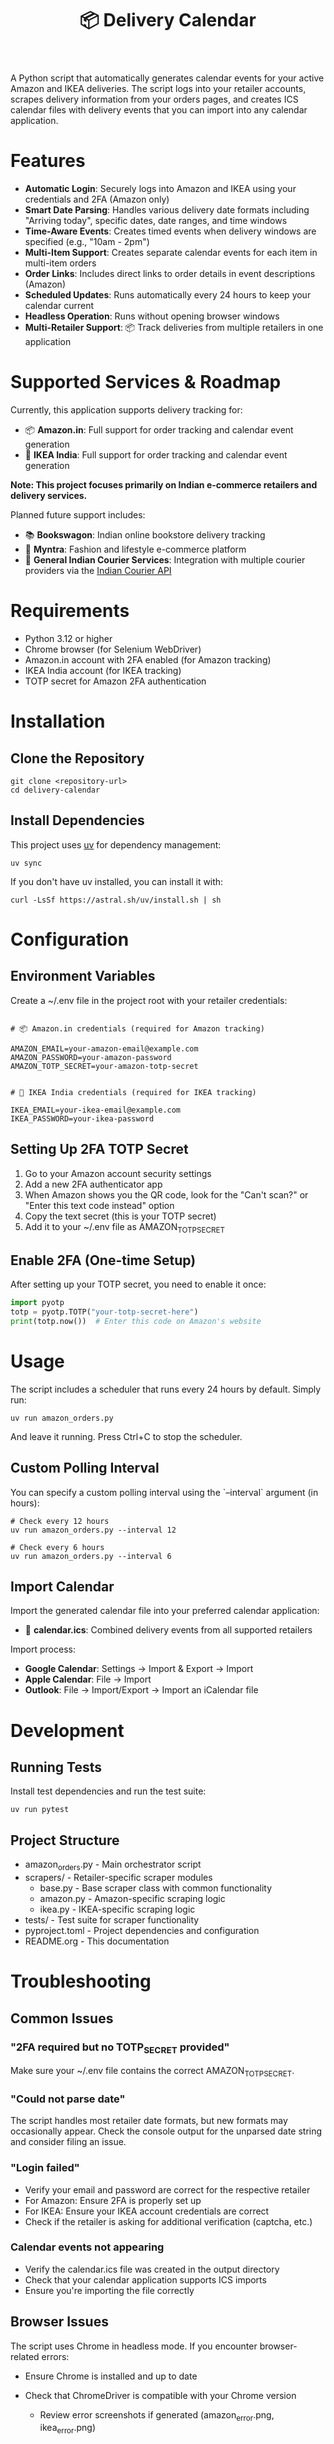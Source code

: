 #+TITLE: 📦 Delivery Calendar

A Python script that automatically generates calendar events for your active Amazon and IKEA deliveries. The script logs into your retailer accounts, scrapes delivery information from your orders pages, and creates ICS calendar files with delivery events that you can import into any calendar application.

* Features

- *Automatic Login*: Securely logs into Amazon and IKEA using your credentials and 2FA (Amazon only)
- *Smart Date Parsing*: Handles various delivery date formats including "Arriving today", specific dates, date ranges, and time windows
- *Time-Aware Events*: Creates timed events when delivery windows are specified (e.g., "10am - 2pm")
- *Multi-Item Support*: Creates separate calendar events for each item in multi-item orders
- *Order Links*: Includes direct links to order details in event descriptions (Amazon)
- *Scheduled Updates*: Runs automatically every 24 hours to keep your calendar current
- *Headless Operation*: Runs without opening browser windows
- *Multi-Retailer Support*: 📦 Track deliveries from multiple retailers in one application

* Supported Services & Roadmap

Currently, this application supports delivery tracking for:

- 📦 *Amazon.in*: Full support for order tracking and calendar event generation
- 🚚 *IKEA India*: Full support for order tracking and calendar event generation

*Note: This project focuses primarily on Indian e-commerce retailers and delivery services.*

Planned future support includes:

- 📚 *Bookswagon*: Indian online bookstore delivery tracking
- 👗 *Myntra*: Fashion and lifestyle e-commerce platform
- 🚛 *General Indian Courier Services*: Integration with multiple courier providers via the [[https://github.com/rajatdhoot123/indian-courier-api][Indian Courier API]]

* Requirements

 
- Python 3.12 or higher
- Chrome browser (for Selenium WebDriver)
- Amazon.in account with 2FA enabled (for Amazon tracking)
- IKEA India account (for IKEA tracking)
- TOTP secret for Amazon 2FA authentication

* Installation

** Clone the Repository
#+begin_src shell
git clone <repository-url>
cd delivery-calendar
#+end_src

** Install Dependencies
This project uses [[https://docs.astral.sh/uv/][uv]] for dependency management:

#+begin_src shell
uv sync
#+end_src

If you don't have uv installed, you can install it with:
#+begin_src shell
curl -LsSf https://astral.sh/uv/install.sh | sh
#+end_src

* Configuration

** Environment Variables

Create a ~/.env file in the project root with your retailer credentials:

#+begin_src shell

# 📦 Amazon.in credentials (required for Amazon tracking)
    
AMAZON_EMAIL=your-amazon-email@example.com
AMAZON_PASSWORD=your-amazon-password
AMAZON_TOTP_SECRET=your-amazon-totp-secret


# 🚚 IKEA India credentials (required for IKEA tracking)
    
IKEA_EMAIL=your-ikea-email@example.com
IKEA_PASSWORD=your-ikea-password
#+end_src
    

** Setting Up 2FA TOTP Secret
1. Go to your Amazon account security settings
2. Add a new 2FA authenticator app
3. When Amazon shows you the QR code, look for the "Can't scan?" or "Enter this text code instead" option
4. Copy the text secret (this is your TOTP secret)
5. Add it to your ~/.env file as AMAZON_TOTP_SECRET

** Enable 2FA (One-time Setup)
After setting up your TOTP secret, you need to enable it once:

#+begin_src python
import pyotp
totp = pyotp.TOTP("your-totp-secret-here")
print(totp.now())  # Enter this code on Amazon's website
#+end_src

* Usage
The script includes a scheduler that runs every 24 hours by default. Simply run:

#+begin_src shell
uv run amazon_orders.py
#+end_src

And leave it running. Press Ctrl+C to stop the scheduler.

** Custom Polling Interval
You can specify a custom polling interval using the `--interval` argument (in hours):

#+begin_src shell
# Check every 12 hours
uv run amazon_orders.py --interval 12

# Check every 6 hours
uv run amazon_orders.py --interval 6
#+end_src


** Import Calendar

Import the generated calendar file into your preferred calendar application:

- 📅 *calendar.ics*: Combined delivery events from all supported retailers

Import process:
- *Google Calendar*: Settings → Import & Export → Import
- *Apple Calendar*: File → Import
- *Outlook*: File → Import/Export → Import an iCalendar file
    

* Development

** Running Tests
Install test dependencies and run the test suite:

#+begin_src shell
uv run pytest
#+end_src

** Project Structure
- amazon_orders.py - Main orchestrator script
- scrapers/ - Retailer-specific scraper modules
  - base.py - Base scraper class with common functionality
  - amazon.py - Amazon-specific scraping logic
  - ikea.py - IKEA-specific scraping logic
- tests/ - Test suite for scraper functionality
- pyproject.toml - Project dependencies and configuration
- README.org - This documentation
    

* Troubleshooting

** Common Issues

*** "2FA required but no TOTP_SECRET provided"
Make sure your ~/.env file contains the correct AMAZON_TOTP_SECRET.

*** "Could not parse date"
The script handles most retailer date formats, but new formats may occasionally appear. Check the console output for the unparsed date string and consider filing an issue.

*** "Login failed"
- Verify your email and password are correct for the respective retailer
- For Amazon: Ensure 2FA is properly set up
- For IKEA: Ensure your IKEA account credentials are correct
- Check if the retailer is asking for additional verification (captcha, etc.)

*** Calendar events not appearing

- Verify the calendar.ics file was created in the output directory
- Check that your calendar application supports ICS imports
- Ensure you're importing the file correctly
    
    

** Browser Issues
The script uses Chrome in headless mode. If you encounter browser-related errors:
- Ensure Chrome is installed and up to date
- Check that ChromeDriver is compatible with your Chrome version

  - Review error screenshots if generated (amazon_error.png, ikea_error.png)
    

* Security Notes

  - Store your credentials securely in the ~/.env file
  - Never commit your ~/.env file to version control
  - The script only accesses your retailer orders pages (Amazon, IKEA)
  - All authentication is done locally on your machine
  - Respect each retailer's terms of service when using this script

* Contributing
This project welcomes contributions! The codebase is largely LLM-generated, making it a good example of AI-assisted development for practical automation tasks.

* License
This project is provided as-is for personal use. Please respect Amazon's terms of service when using this script.
